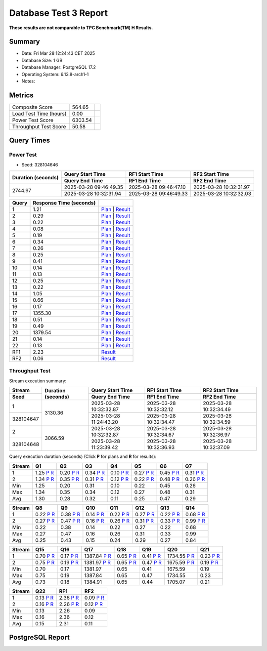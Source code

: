 ======================
Database Test 3 Report
======================

**These results are not comparable to TPC Benchmark(TM) H Results.**

Summary
=======

* Date:  Fri Mar 28 12:24:43 CET 2025
* Database Size: 1 GB
* Database Manager: PostgreSQL 17.2
* Operating System: 6.13.8-arch1-1
* Notes: 

Metrics
=======

=======================  ===========  ==
        Composite Score       564.65
 Load Test Time (hours)         0.00  
       Power Test Score      6303.54  
  Throughput Test Score        50.58  
=======================  ===========  ==

Query Times
===========

.. image:: q_time.png
   :target: q_time.png
   :width: 100%

Power Test
----------

* Seed: 328104646

+--------------------+------------------------+------------------------+------------------------+
| Duration (seconds) |    Query Start Time    |     RF1 Start Time     |     RF2 Start Time     |
|                    +------------------------+------------------------+------------------------+
|                    |     Query End Time     |      RF1 End Time      |      RF2 End Time      |
+====================+========================+========================+========================+
|            2744.97 | 2025-03-28 09:46:49.35 | 2025-03-28 09:46:47.10 | 2025-03-28 10:32:31.97 |
|                    +------------------------+------------------------+------------------------+
|                    | 2025-03-28 10:32:31.94 | 2025-03-28 09:46:49.33 | 2025-03-28 10:32:32.03 |
+--------------------+------------------------+------------------------+------------------------+

=======  =========================  ==
 Query    Response Time (seconds)
=======  =========================  ==
      1                       1.21  `Plan <power/plans/1.txt>`__ | `Result <power/results/1.txt>`__
      2                       0.29  `Plan <power/plans/2.txt>`__ | `Result <power/results/2.txt>`__
      3                       0.22  `Plan <power/plans/3.txt>`__ | `Result <power/results/3.txt>`__
      4                       0.08  `Plan <power/plans/4.txt>`__ | `Result <power/results/4.txt>`__
      5                       0.19  `Plan <power/plans/5.txt>`__ | `Result <power/results/5.txt>`__
      6                       0.34  `Plan <power/plans/6.txt>`__ | `Result <power/results/6.txt>`__
      7                       0.26  `Plan <power/plans/7.txt>`__ | `Result <power/results/7.txt>`__
      8                       0.25  `Plan <power/plans/8.txt>`__ | `Result <power/results/8.txt>`__
      9                       0.41  `Plan <power/plans/9.txt>`__ | `Result <power/results/9.txt>`__
     10                       0.14  `Plan <power/plans/10.txt>`__ | `Result <power/results/10.txt>`__
     11                       0.13  `Plan <power/plans/11.txt>`__ | `Result <power/results/11.txt>`__
     12                       0.25  `Plan <power/plans/12.txt>`__ | `Result <power/results/12.txt>`__
     13                       0.22  `Plan <power/plans/13.txt>`__ | `Result <power/results/13.txt>`__
     14                       1.05  `Plan <power/plans/14.txt>`__ | `Result <power/results/14.txt>`__
     15                       0.66  `Plan <power/plans/15.txt>`__ | `Result <power/results/15.txt>`__
     16                       0.17  `Plan <power/plans/16.txt>`__ | `Result <power/results/16.txt>`__
     17                    1355.30  `Plan <power/plans/17.txt>`__ | `Result <power/results/17.txt>`__
     18                       0.51  `Plan <power/plans/18.txt>`__ | `Result <power/results/18.txt>`__
     19                       0.49  `Plan <power/plans/19.txt>`__ | `Result <power/results/19.txt>`__
     20                    1379.54  `Plan <power/plans/20.txt>`__ | `Result <power/results/20.txt>`__
     21                       0.14  `Plan <power/plans/21.txt>`__ | `Result <power/results/21.txt>`__
     22                       0.13  `Plan <power/plans/22.txt>`__ | `Result <power/results/22.txt>`__
    RF1                       2.23  `Result <power/results/rf1.txt>`__
    RF2                       0.06  `Result <power/results/rf2.txt>`__
=======  =========================  ==

Throughput Test
---------------

Stream execution summary:

+-----------+-----------+------------------------+------------------------+------------------------+
|  Stream   | Duration  |    Query Start Time    |     RF1 Start Time     |     RF2 Start Time     |
+-----------+ (seconds) +------------------------+------------------------+------------------------+
|   Seed    |           |     Query End Time     |      RF1 End Time      |      RF2 End Time      |
+===========+===========+========================+========================+========================+
|         1 |   3130.36 | 2025-03-28 10:32:32.87 | 2025-03-28 10:32:32.12 | 2025-03-28 10:32:34.49 |
+-----------+           +------------------------+------------------------+------------------------+
| 328104647 |           | 2025-03-28 11:24:43.20 | 2025-03-28 10:32:34.47 | 2025-03-28 10:32:34.59 |
+-----------+-----------+------------------------+------------------------+------------------------+
|         2 |   3066.59 | 2025-03-28 10:32:32.87 | 2025-03-28 10:32:34.67 | 2025-03-28 10:32:36.97 |
+-----------+           +------------------------+------------------------+------------------------+
| 328104648 |           | 2025-03-28 11:23:39.42 | 2025-03-28 10:32:36.93 | 2025-03-28 10:32:37.09 |
+-----------+-----------+------------------------+------------------------+------------------------+

Query execution duration (seconds) (Click **P** for plans and **R** for results):

========  ================================================================================  ================================================================================  ================================================================================  ================================================================================  ================================================================================  ================================================================================  ================================================================================
 Stream      Q1                                                                                Q2                                                                                Q3                                                                                Q4                                                                                Q5                                                                                Q6                                                                                Q7                                                                           
========  ================================================================================  ================================================================================  ================================================================================  ================================================================================  ================================================================================  ================================================================================  ================================================================================
       1      1.25   `P <throughput/plans/1/1.txt>`__   `R <throughput/results/1/1.txt>`__      0.20   `P <throughput/plans/1/2.txt>`__   `R <throughput/results/1/2.txt>`__      0.34   `P <throughput/plans/1/3.txt>`__   `R <throughput/results/1/3.txt>`__      0.10   `P <throughput/plans/1/4.txt>`__   `R <throughput/results/1/4.txt>`__      0.27   `P <throughput/plans/1/5.txt>`__   `R <throughput/results/1/5.txt>`__      0.45   `P <throughput/plans/1/6.txt>`__   `R <throughput/results/1/6.txt>`__      0.31   `P <throughput/plans/1/7.txt>`__   `R <throughput/results/1/7.txt>`__
       2      1.34   `P <throughput/plans/2/1.txt>`__   `R <throughput/results/2/1.txt>`__      0.35   `P <throughput/plans/2/2.txt>`__   `R <throughput/results/2/2.txt>`__      0.31   `P <throughput/plans/2/3.txt>`__   `R <throughput/results/2/3.txt>`__      0.12   `P <throughput/plans/2/4.txt>`__   `R <throughput/results/2/4.txt>`__      0.22   `P <throughput/plans/2/5.txt>`__   `R <throughput/results/2/5.txt>`__      0.48   `P <throughput/plans/2/6.txt>`__   `R <throughput/results/2/6.txt>`__      0.26   `P <throughput/plans/2/7.txt>`__   `R <throughput/results/2/7.txt>`__
     Min                                                                              1.25                                                                              0.20                                                                              0.31                                                                              0.10                                                                              0.22                                                                              0.45                                                                              0.26
     Max                                                                              1.34                                                                              0.35                                                                              0.34                                                                              0.12                                                                              0.27                                                                              0.48                                                                              0.31
     Avg                                                                              1.30                                                                              0.28                                                                              0.32                                                                              0.11                                                                              0.25                                                                              0.47                                                                              0.29
========  ================================================================================  ================================================================================  ================================================================================  ================================================================================  ================================================================================  ================================================================================  ================================================================================

========  ================================================================================  ================================================================================  ================================================================================  ================================================================================  ================================================================================  ================================================================================  ================================================================================
 Stream      Q8                                                                                Q9                                                                                Q10                                                                               Q11                                                                               Q12                                                                               Q13                                                                               Q14                                                                          
========  ================================================================================  ================================================================================  ================================================================================  ================================================================================  ================================================================================  ================================================================================  ================================================================================
       1      0.22   `P <throughput/plans/1/8.txt>`__   `R <throughput/results/1/8.txt>`__      0.38   `P <throughput/plans/1/9.txt>`__   `R <throughput/results/1/9.txt>`__      0.14  `P <throughput/plans/1/10.txt>`__  `R <throughput/results/1/10.txt>`__      0.22  `P <throughput/plans/1/11.txt>`__  `R <throughput/results/1/11.txt>`__      0.27  `P <throughput/plans/1/12.txt>`__  `R <throughput/results/1/12.txt>`__      0.22  `P <throughput/plans/1/13.txt>`__  `R <throughput/results/1/13.txt>`__      0.68  `P <throughput/plans/1/14.txt>`__  `R <throughput/results/1/14.txt>`__
       2      0.27   `P <throughput/plans/2/8.txt>`__   `R <throughput/results/2/8.txt>`__      0.47   `P <throughput/plans/2/9.txt>`__   `R <throughput/results/2/9.txt>`__      0.16  `P <throughput/plans/2/10.txt>`__  `R <throughput/results/2/10.txt>`__      0.26  `P <throughput/plans/2/11.txt>`__  `R <throughput/results/2/11.txt>`__      0.31  `P <throughput/plans/2/12.txt>`__  `R <throughput/results/2/12.txt>`__      0.33  `P <throughput/plans/2/13.txt>`__  `R <throughput/results/2/13.txt>`__      0.99  `P <throughput/plans/2/14.txt>`__  `R <throughput/results/2/14.txt>`__
     Min                                                                              0.22                                                                              0.38                                                                              0.14                                                                              0.22                                                                              0.27                                                                              0.22                                                                              0.68
     Max                                                                              0.27                                                                              0.47                                                                              0.16                                                                              0.26                                                                              0.31                                                                              0.33                                                                              0.99
     Avg                                                                              0.25                                                                              0.43                                                                              0.15                                                                              0.24                                                                              0.29                                                                              0.27                                                                              0.84
========  ================================================================================  ================================================================================  ================================================================================  ================================================================================  ================================================================================  ================================================================================  ================================================================================

========  ================================================================================  ================================================================================  ================================================================================  ================================================================================  ================================================================================  ================================================================================  ================================================================================
 Stream      Q15                                                                               Q16                                                                               Q17                                                                               Q18                                                                               Q19                                                                               Q20                                                                               Q21                                                                          
========  ================================================================================  ================================================================================  ================================================================================  ================================================================================  ================================================================================  ================================================================================  ================================================================================
       1      0.70  `P <throughput/plans/1/15.txt>`__  `R <throughput/results/1/15.txt>`__      0.17  `P <throughput/plans/1/16.txt>`__  `R <throughput/results/1/16.txt>`__   1387.84  `P <throughput/plans/1/17.txt>`__  `R <throughput/results/1/17.txt>`__      0.65  `P <throughput/plans/1/18.txt>`__  `R <throughput/results/1/18.txt>`__      0.41  `P <throughput/plans/1/19.txt>`__  `R <throughput/results/1/19.txt>`__   1734.55  `P <throughput/plans/1/20.txt>`__  `R <throughput/results/1/20.txt>`__      0.23  `P <throughput/plans/1/21.txt>`__  `R <throughput/results/1/21.txt>`__
       2      0.75  `P <throughput/plans/2/15.txt>`__  `R <throughput/results/2/15.txt>`__      0.19  `P <throughput/plans/2/16.txt>`__  `R <throughput/results/2/16.txt>`__   1381.97  `P <throughput/plans/2/17.txt>`__  `R <throughput/results/2/17.txt>`__      0.65  `P <throughput/plans/2/18.txt>`__  `R <throughput/results/2/18.txt>`__      0.47  `P <throughput/plans/2/19.txt>`__  `R <throughput/results/2/19.txt>`__   1675.59  `P <throughput/plans/2/20.txt>`__  `R <throughput/results/2/20.txt>`__      0.19  `P <throughput/plans/2/21.txt>`__  `R <throughput/results/2/21.txt>`__
     Min                                                                              0.70                                                                              0.17                                                                           1381.97                                                                              0.65                                                                              0.41                                                                           1675.59                                                                              0.19
     Max                                                                              0.75                                                                              0.19                                                                           1387.84                                                                              0.65                                                                              0.47                                                                           1734.55                                                                              0.23
     Avg                                                                              0.73                                                                              0.18                                                                           1384.91                                                                              0.65                                                                              0.44                                                                           1705.07                                                                              0.21
========  ================================================================================  ================================================================================  ================================================================================  ================================================================================  ================================================================================  ================================================================================  ================================================================================

========  ================================================================================  ================================================================================  ================================================================================
 Stream      Q22                                                                               RF1                                                                               RF2                                                                          
========  ================================================================================  ================================================================================  ================================================================================
       1      0.13  `P <throughput/plans/1/22.txt>`__  `R <throughput/results/1/22.txt>`__      2.36   `P <throughput/plans/1/1.txt>`__   `R <throughput/results/1/1.txt>`__      0.09   `P <throughput/plans/1/2.txt>`__   `R <throughput/results/1/2.txt>`__
       2      0.16  `P <throughput/plans/2/22.txt>`__  `R <throughput/results/2/22.txt>`__      2.26   `P <throughput/plans/2/1.txt>`__   `R <throughput/results/2/1.txt>`__      0.12   `P <throughput/plans/2/2.txt>`__   `R <throughput/results/2/2.txt>`__
     Min                                                                              0.13                                                                              2.26                                                                              0.09
     Max                                                                              0.16                                                                              2.36                                                                              0.12
     Avg                                                                              0.15                                                                              2.31                                                                              0.11
========  ================================================================================  ================================================================================  ================================================================================

PostgreSQL Report
=================
